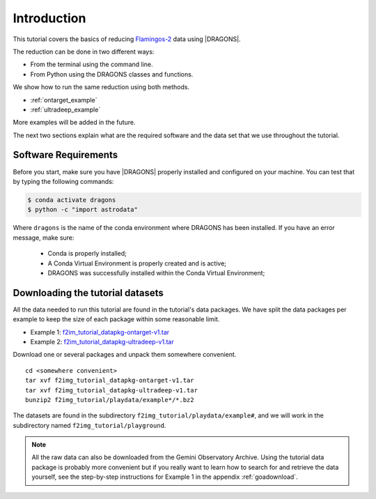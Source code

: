 .. 01_introduction.rst

.. _introduction:

************
Introduction
************

This tutorial covers the basics of reducing
`Flamingos-2 <https://www.gemini.edu/sciops/instruments/flamingos2/>`_  data
using |DRAGONS|.

The reduction can be done in two different ways:

* From the terminal using the command line.
* From Python using the DRAGONS classes and functions.

We show how to run the same reduction using both methods.

* :ref:`ontarget_example`
* :ref:`ultradeep_example`

More examples will be added in the future.

The next two sections explain what are the required software and the data set
that we use throughout the tutorial.

.. _requirements:

Software Requirements
=====================

Before you start, make sure you have |DRAGONS| properly installed and
configured on your machine. You can test that by typing the following commands:

.. code-block:: bash

    $ conda activate dragons
    $ python -c "import astrodata"

Where ``dragons`` is the name of the conda environment where DRAGONS has
been installed. If you have an error message, make sure:

    - Conda is properly installed;

    - A Conda Virtual Environment is properly created and is active;

    - DRAGONS was successfully installed within the Conda Virtual Environment;


.. _datasetup:

Downloading the tutorial datasets
=================================

All the data needed to run this tutorial are found in the tutorial's data
packages.  We have split the data packages per example to keep the size
of each package within some reasonable limit.

* Example 1: `f2im_tutorial_datapkg-ontarget-v1.tar <https://www.gemini.edu/sciops/data/software/datapkgs/f2im_tutorial_datapkg-ontarget-v1.tar>`_
* Example 2: `f2im_tutorial_datapkg-ultradeep-v1.tar <https://www.gemini.edu/sciops/data/software/datapkgs/f2im_tutorial_datapkg-ultradeep-v1.tar>`_

Download one or several packages and unpack them somewhere
convenient.

.. highlight:: bash

::

    cd <somewhere convenient>
    tar xvf f2img_tutorial_datapkg-ontarget-v1.tar
    tar xvf f2img_tutorial_datapkg-ultradeep-v1.tar
    bunzip2 f2img_tutorial/playdata/example*/*.bz2

The datasets are found in the subdirectory ``f2img_tutorial/playdata/example#``, and we
will work in the subdirectory named ``f2img_tutorial/playground``.

.. note:: All the raw data can also be downloaded from the Gemini Observatory
          Archive. Using the tutorial data package is probably more convenient
          but if you really want to learn how to search for and retrieve the
          data yourself, see the step-by-step instructions for Example 1 in
          the appendix :ref:`goadownload`.
